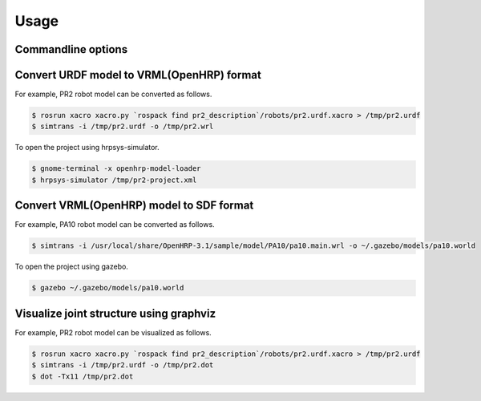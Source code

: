 =======
 Usage
=======

Commandline options
===================

.. autoprogram:: simtrans.cli:parser
   :prog: simtrans

Convert URDF model to VRML(OpenHRP) format
==========================================

For example, PR2 robot model can be converted as follows.

.. code-block:: bash

   $ rosrun xacro xacro.py `rospack find pr2_description`/robots/pr2.urdf.xacro > /tmp/pr2.urdf
   $ simtrans -i /tmp/pr2.urdf -o /tmp/pr2.wrl

To open the project using hrpsys-simulator.

.. code-block:: bash

   $ gnome-terminal -x openhrp-model-loader
   $ hrpsys-simulator /tmp/pr2-project.xml


Convert VRML(OpenHRP) model to SDF format
=========================================

For example, PA10 robot model can be converted as follows.

.. code-block:: bash

   $ simtrans -i /usr/local/share/OpenHRP-3.1/sample/model/PA10/pa10.main.wrl -o ~/.gazebo/models/pa10.world

To open the project using gazebo.

.. code-block:: bash

   $ gazebo ~/.gazebo/models/pa10.world


Visualize joint structure using graphviz
========================================

For example, PR2 robot model can be visualized as follows.

.. code-block:: bash

   $ rosrun xacro xacro.py `rospack find pr2_description`/robots/pr2.urdf.xacro > /tmp/pr2.urdf
   $ simtrans -i /tmp/pr2.urdf -o /tmp/pr2.dot
   $ dot -Tx11 /tmp/pr2.dot
